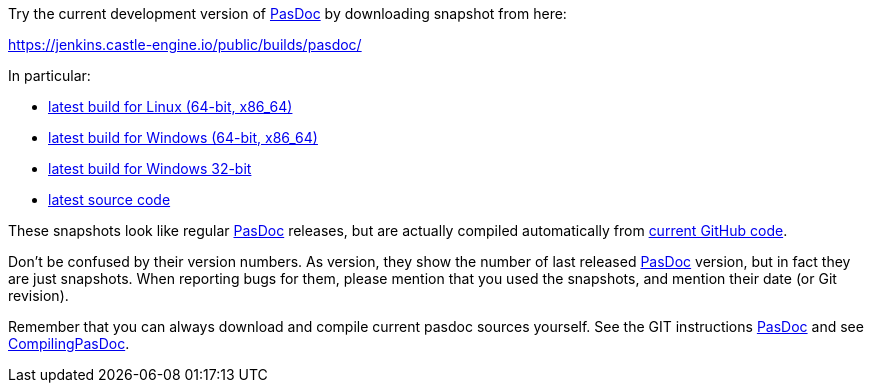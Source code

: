 Try the current development version of link:index[PasDoc] by downloading snapshot from here:

https://jenkins.castle-engine.io/public/builds/pasdoc/

In particular:

* https://jenkins.castle-engine.io/public/builds/pasdoc/pasdoc-0.15.0-linux-x86_64.tar.gz[latest build for Linux (64-bit, x86_64)]
* https://jenkins.castle-engine.io/public/builds/pasdoc/pasdoc-0.15.0-win64.zip[latest build for Windows (64-bit, x86_64)]
* https://jenkins.castle-engine.io/public/builds/pasdoc/pasdoc-0.15.0-win32.zip[latest build for Windows 32-bit]
* https://jenkins.castle-engine.io/public/builds/pasdoc/pasdoc-0.15.0-src.zip[latest source code]

These snapshots look like regular link:index[PasDoc] releases, but are actually compiled automatically from https://github.com/pasdoc/pasdoc[current GitHub code].

Don't be confused by their version numbers. As version, they show the
number of last released link:index[PasDoc] version, but in fact they
are just snapshots. When reporting bugs for them, please mention that
you used the snapshots, and mention their date (or Git revision).

Remember that you can always download and compile current pasdoc sources
yourself. See the GIT instructions link:index[PasDoc] and
see link:CompilingPasDoc[CompilingPasDoc].
